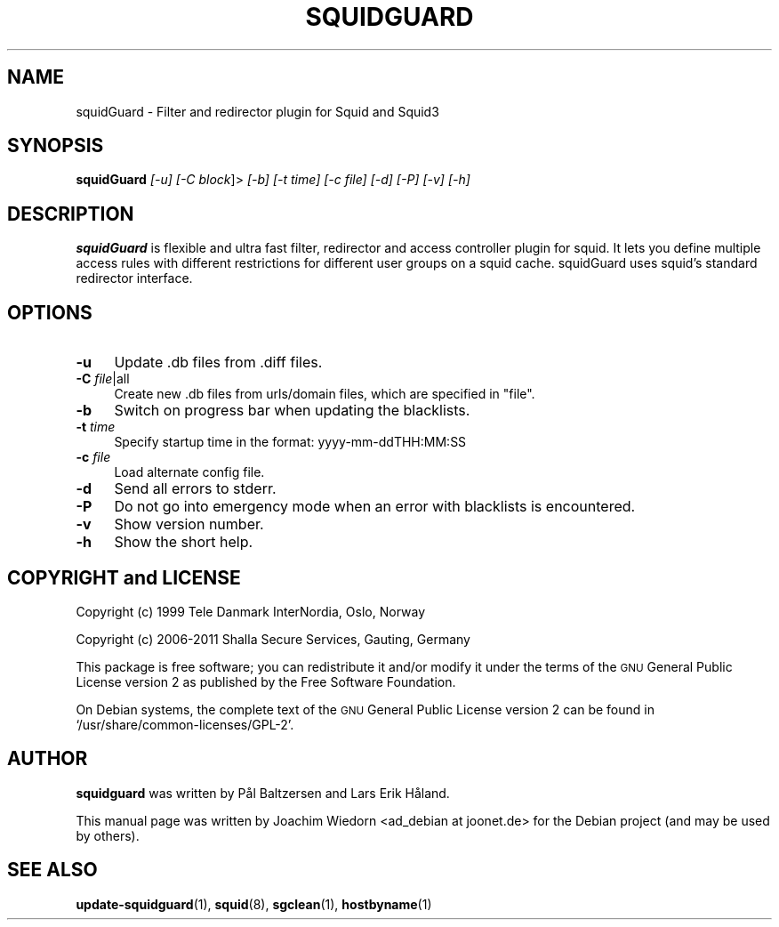 .\" Automatically generated by Pod::Man 2.22 (Pod::Simple 3.07)
.\"
.\" Standard preamble:
.\" ========================================================================
.de Sp \" Vertical space (when we can't use .PP)
.if t .sp .5v
.if n .sp
..
.de Vb \" Begin verbatim text
.ft CW
.nf
.ne \\$1
..
.de Ve \" End verbatim text
.ft R
.fi
..
.\" Set up some character translations and predefined strings.  \*(-- will
.\" give an unbreakable dash, \*(PI will give pi, \*(L" will give a left
.\" double quote, and \*(R" will give a right double quote.  \*(C+ will
.\" give a nicer C++.  Capital omega is used to do unbreakable dashes and
.\" therefore won't be available.  \*(C` and \*(C' expand to `' in nroff,
.\" nothing in troff, for use with C<>.
.tr \(*W-
.ds C+ C\v'-.1v'\h'-1p'\s-2+\h'-1p'+\s0\v'.1v'\h'-1p'
.ie n \{\
.    ds -- \(*W-
.    ds PI pi
.    if (\n(.H=4u)&(1m=24u) .ds -- \(*W\h'-12u'\(*W\h'-12u'-\" diablo 10 pitch
.    if (\n(.H=4u)&(1m=20u) .ds -- \(*W\h'-12u'\(*W\h'-8u'-\"  diablo 12 pitch
.    ds L" ""
.    ds R" ""
.    ds C` ""
.    ds C' ""
'br\}
.el\{\
.    ds -- \|\(em\|
.    ds PI \(*p
.    ds L" ``
.    ds R" ''
'br\}
.\"
.\" Escape single quotes in literal strings from groff's Unicode transform.
.ie \n(.g .ds Aq \(aq
.el       .ds Aq '
.\"
.\" If the F register is turned on, we'll generate index entries on stderr for
.\" titles (.TH), headers (.SH), subsections (.SS), items (.Ip), and index
.\" entries marked with X<> in POD.  Of course, you'll have to process the
.\" output yourself in some meaningful fashion.
.ie \nF \{\
.    de IX
.    tm Index:\\$1\t\\n%\t"\\$2"
..
.    nr % 0
.    rr F
.\}
.el \{\
.    de IX
..
.\}
.\" ========================================================================
.\"
.IX Title "SQUIDGUARD 1"
.TH SQUIDGUARD 1 "2012-04-20" "Version 1.5" "SquidGuard documentation"
.\" For nroff, turn off justification.  Always turn off hyphenation; it makes
.\" way too many mistakes in technical documents.
.if n .ad l
.nh
.SH "NAME"
squidGuard \- Filter and redirector plugin for Squid and Squid3
.SH "SYNOPSIS"
.IX Header "SYNOPSIS"
\&\fBsquidGuard\fR \fI[\-u]\fR \fI[\-C block\fR]> \fI[\-b]\fR \fI[\-t time]\fR \fI[\-c file]\fR \fI[\-d]\fR \fI[\-P]\fR \fI[\-v]\fR \fI[\-h]\fR
.SH "DESCRIPTION"
.IX Header "DESCRIPTION"
\&\fBsquidGuard\fR is flexible and ultra fast filter, redirector 
and access controller plugin for squid.  It lets you define multiple 
access rules with different restrictions for different user groups on 
a squid cache.  squidGuard uses squid's standard redirector interface.
.SH "OPTIONS"
.IX Header "OPTIONS"
.IP "\fB\-u\fR" 4
.IX Item "-u"
Update .db files from .diff files.
.IP "\fB\-C\fR \fIfile\fR|all" 4
.IX Item "-C file|all"
Create new .db files from urls/domain files, which are specified in \*(L"file\*(R".
.IP "\fB\-b\fR" 4
.IX Item "-b"
Switch on progress bar when updating the blacklists.
.IP "\fB\-t\fR \fItime\fR" 4
.IX Item "-t time"
Specify startup time in the format: yyyy\-mm\-ddTHH:MM:SS
.IP "\fB\-c\fR \fIfile\fR" 4
.IX Item "-c file"
Load alternate config file.
.IP "\fB\-d\fR" 4
.IX Item "-d"
Send all errors to stderr.
.IP "\fB\-P\fR" 4
.IX Item "-P"
Do not go into emergency mode when an error with blacklists is encountered.
.IP "\fB\-v\fR" 4
.IX Item "-v"
Show version number.
.IP "\fB\-h\fR" 4
.IX Item "-h"
Show the short help.
.SH "COPYRIGHT and LICENSE"
.IX Header "COPYRIGHT and LICENSE"
Copyright (c) 1999 Tele Danmark InterNordia, Oslo, Norway
.PP
Copyright (c) 2006\-2011 Shalla Secure Services, Gauting, Germany
.PP
This package is free software; you can redistribute it and/or modify
it under the terms of the \s-1GNU\s0 General Public License version 2 as
published by the Free Software Foundation.
.PP
On Debian systems, the complete text of the \s-1GNU\s0 General Public 
License version 2 can be found in `/usr/share/common\-licenses/GPL\-2'.
.SH "AUTHOR"
.IX Header "AUTHOR"
\&\fBsquidguard\fR was written by Pål Baltzersen and Lars Erik Håland.
.PP
This manual page was written by Joachim Wiedorn <ad_debian at joonet.de>
for the Debian project (and may be used by others).
.SH "SEE ALSO"
.IX Header "SEE ALSO"
\&\fBupdate-squidguard\fR(1), \fBsquid\fR(8), \fBsgclean\fR(1), \fBhostbyname\fR(1)
